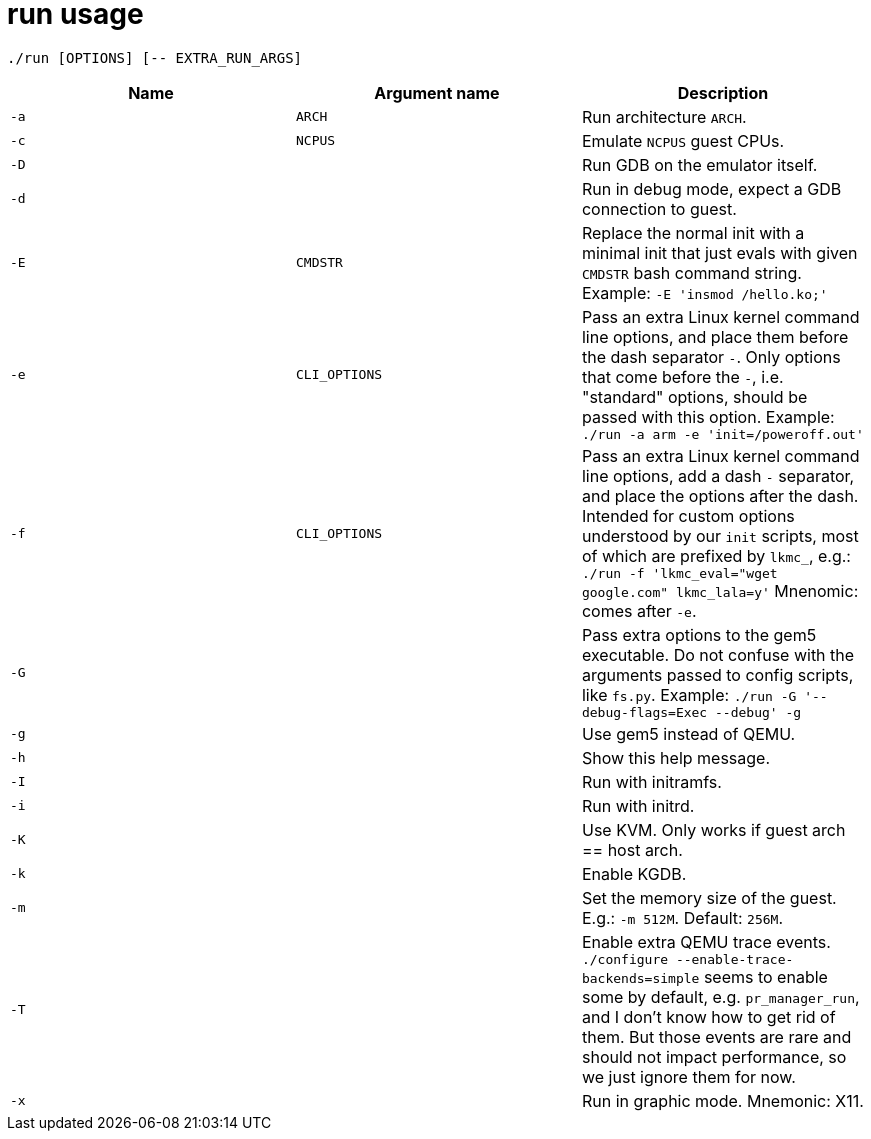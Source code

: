 = run usage

....
./run [OPTIONS] [-- EXTRA_RUN_ARGS]
....

[options="header"]
|===
|Name |Argument name |Description
|`-a` |`ARCH`        |Run architecture `ARCH`.
|`-c` |`NCPUS`       |Emulate `NCPUS` guest CPUs.
|`-D` |              |Run GDB on the emulator itself.
|`-d` |              |Run in debug mode, expect a GDB connection to guest.
|`-E` |`CMDSTR`      |Replace the normal init with a minimal init that just evals
                      with given `CMDSTR` bash command string. Example:
                      `-E 'insmod /hello.ko;'`
|`-e` |`CLI_OPTIONS` |Pass an extra Linux kernel command line options,
                      and place them before the dash separator `-`.
                      Only options that come before the `-`, i.e. "standard"
                      options, should be passed with this option.
                      Example: `./run -a arm -e 'init=/poweroff.out'`
|`-f` |`CLI_OPTIONS` |Pass an extra Linux kernel command line options,
                      add a dash `-` separator, and place the options after the dash.
                      Intended for custom options understood by our `init` scripts,
                      most of which are prefixed by `lkmc_`, e.g.:
                      `./run -f 'lkmc_eval="wget google.com" lkmc_lala=y'`
                      Mnenomic: comes after `-e`.
|`-G` |              |Pass extra options to the gem5 executable.
                      Do not confuse with the arguments passed to config scripts,
                      like `fs.py`. Example: `./run -G '--debug-flags=Exec --debug' -g`
|`-g` |              |Use gem5 instead of QEMU.
|`-h` |              |Show this help message.
|`-I` |              |Run with initramfs.
|`-i` |              |Run with initrd.
|`-K` |              |Use KVM. Only works if guest arch == host arch.
|`-k` |              |Enable KGDB.
|`-m` |              |Set the memory size of the guest. E.g.: `-m 512M`. Default: `256M`.
|`-T` |              |Enable extra QEMU trace events.
                      `./configure --enable-trace-backends=simple` seems to enable
                      some by default, e.g. `pr_manager_run`, and I don't know how to
                      get rid of them. But those events are rare and should not impact
                      performance, so we just ignore them for now.
|`-x` |              |Run in graphic mode. Mnemonic: X11.
|===
